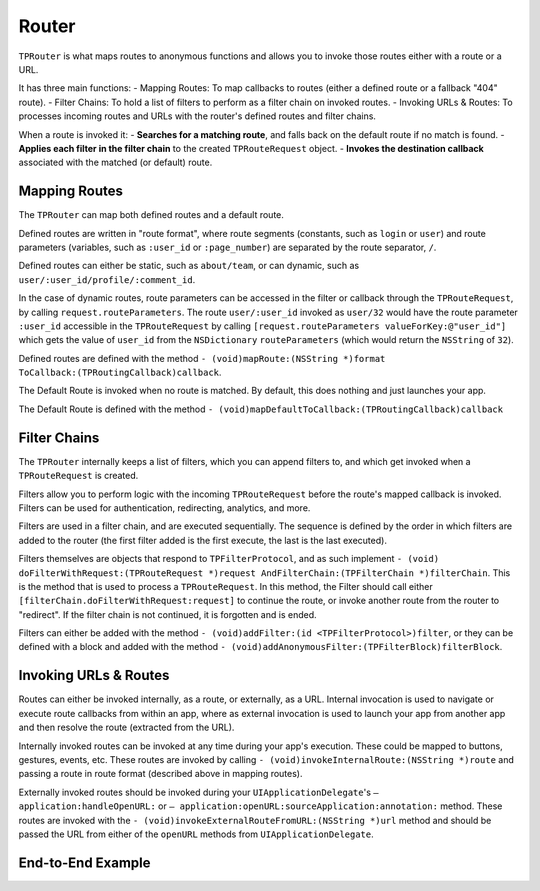 ######
Router
######

``TPRouter`` is what maps routes to anonymous functions and allows you to invoke those routes either with a route or a URL.
 
It has three main functions:
- Mapping Routes: To map callbacks to routes (either a defined route or a fallback "404" route).
- Filter Chains: To hold a list of filters to perform as a filter chain on invoked routes.
- Invoking URLs & Routes: To processes incoming routes and URLs with the router's defined routes and filter chains.
 
When a route is invoked it:
- **Searches for a matching route**, and falls back on the default route if no match is found.
- **Applies each filter in the filter chain** to the created ``TPRouteRequest`` object.
- **Invokes the destination callback** associated with the matched (or default) route.

 
Mapping Routes
==============

The ``TPRouter`` can map both defined routes and a default route.
 
Defined routes are written in "route format", where route segments (constants, such as ``login`` or ``user``) and route parameters (variables, such as ``:user_id`` or ``:page_number``) are separated by the route separator, ``/``.
 
Defined routes can either be static, such as ``about/team``, or can dynamic, such as ``user/:user_id/profile/:comment_id``.
 
In the case of dynamic routes, route parameters can be accessed in the filter or callback through the ``TPRouteRequest``, by calling ``request.routeParameters``. The route ``user/:user_id`` invoked as ``user/32`` would have the route parameter ``:user_id`` accessible in the ``TPRouteRequest`` by calling ``[request.routeParameters valueForKey:@"user_id"]`` which gets the value of ``user_id`` from the ``NSDictionary`` ``routeParameters`` (which would return the ``NSString`` of ``32``).
 
Defined routes are defined with the method ``- (void)mapRoute:(NSString *)format ToCallback:(TPRoutingCallback)callback``.
 
The Default Route is invoked when no route is matched. By default, this does nothing and just launches your app.
 
The Default Route is defined with the method ``- (void)mapDefaultToCallback:(TPRoutingCallback)callback``
 
Filter Chains
=============
 
The ``TPRouter`` internally keeps a list of filters, which you can append filters to, and which get invoked when a ``TPRouteRequest`` is created.
 
Filters allow you to perform logic with the incoming ``TPRouteRequest`` before the route's mapped callback is invoked. Filters can be used for authentication, redirecting, analytics, and more.
 
Filters are used in a filter chain, and are executed sequentially. The sequence is defined by the order in which filters are added to the router (the first filter added is the first execute, the last is the last executed).
 
Filters themselves are objects that respond to ``TPFilterProtocol``, and as such implement ``- (void) doFilterWithRequest:(TPRouteRequest *)request AndFilterChain:(TPFilterChain *)filterChain``. This is the method that is used to process a ``TPRouteRequest``. In this method, the Filter should call either ``[filterChain.doFilterWithRequest:request]`` to continue the route, or invoke another route from the router to "redirect". If the filter chain is not continued, it is forgotten and is ended.
 
Filters can either be added with the method ``- (void)addFilter:(id <TPFilterProtocol>)filter``, or they can be defined with a block and added with the method ``- (void)addAnonymousFilter:(TPFilterBlock)filterBlock``.

Invoking URLs & Routes
======================
 
Routes can either be invoked internally, as a route, or externally, as a URL. Internal invocation is used to navigate or execute route callbacks from within an app, where as external invocation is used to launch your app from another app and then resolve the route (extracted from the URL).
 
Internally invoked routes can be invoked at any time during your app's execution. These could be mapped to buttons, gestures, events, etc. These routes are invoked by calling ``- (void)invokeInternalRoute:(NSString *)route`` and passing a route in route format (described above in mapping routes).
 
Externally invoked routes should be invoked during your ``UIApplicationDelegate``'s  ``– application:handleOpenURL:`` or ``– application:openURL:sourceApplication:annotation:`` method. These routes are invoked with the ``- (void)invokeExternalRouteFromURL:(NSString *)url`` method and should be passed the URL from either of the ``openURL`` methods from ``UIApplicationDelegate``.


End-to-End Example
==================

.. codeblock: objc

	TPRouter *router = [TPRouter router];
	    [router mapRoute:@"product/:product_id" ToCallback:^(TPRouteRequest *request) {
	        [Products displayProductWithId:[request.routeParameters valueForKey:@"product_id"]];
	}];
 
	[router addAnonymousFilter:^(TPRouteRequest *request, TPFilterChain *filterChain) {
	     NSLog(@"%@",request.matchedRoute);
	     [filterChain.doFilterWithRequest:request];
	}];
 
	[router invokeInternalRoute:@"product/1988"]
